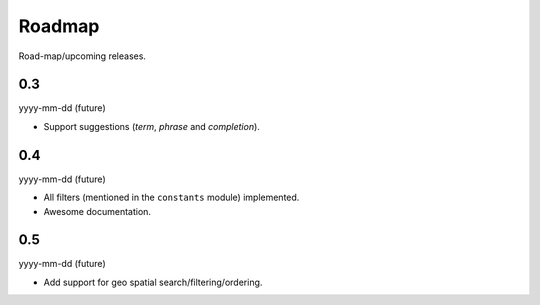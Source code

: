 Roadmap
=======
Road-map/upcoming releases.

0.3
---
yyyy-mm-dd (future)

- Support suggestions (`term`, `phrase` and `completion`).

0.4
---
yyyy-mm-dd (future)

- All filters (mentioned in the ``constants`` module) implemented.
- Awesome documentation.

0.5
---
yyyy-mm-dd (future)

- Add support for geo spatial search/filtering/ordering.
